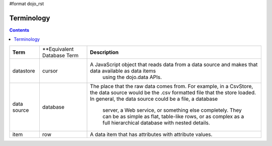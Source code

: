 #format dojo_rst

Terminology
===========

.. contents::
  :depth: 3

+---------------+----------------------------+--------------------------------------------------------------------------------------------------+
+ **Term**      | **Equivalent Database Term | **Description**                                                                                  | 
+---------------+----------------------------+--------------------------------------------------------------------------------------------------+
| datastore     | cursor                     |A JavaScript object that reads data from a data source and makes that data available as data items|
|               |                            | using the dojo.data APIs.                                                                        |
+---------------+----------------------------+--------------------------------------------------------------------------------------------------+
| data source   | database                   |The place that the raw data comes from. For example, in a CsvStore, the data source would be the  |                               
|               |                            |.csv formatted file that the store loaded. In general, the data source could be a file, a database|
|               |                            | server, a Web service, or something else completely. They can be as simple as flat, table-like   |
|               |                            | rows, or as complex as a full hierarchical database with nested details.                         |
+---------------+----------------------------+--------------------------------------------------------------------------------------------------+
| item          | row                        |A data item that has attributes with attribute values.                                            |
+---------------+----------------------------+--------------------------------------------------------------------------------------------------+
